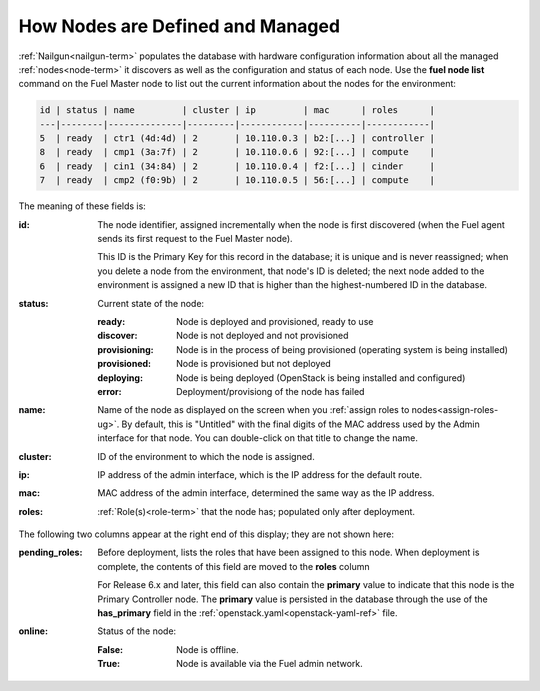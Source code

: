 
.. raw:: pdf

   PageBreak


.. _nodes-arch:

How Nodes are Defined and Managed
---------------------------------

:ref:`Nailgun<nailgun-term>` populates the database
with hardware configuration information
about all the managed :ref:`nodes<node-term>` it discovers
as well as the configuration and status of each node.
Use the **fuel node list** command on the Fuel Master node
to list out the current information about the nodes
for the environment:

.. code-block :: sh

    id | status | name         | cluster | ip         | mac      | roles      |
    ---|--------|--------------|---------|------------|----------|------------|
    5  | ready  | ctr1 (4d:4d) | 2       | 10.110.0.3 | b2:[...] | controller |
    8  | ready  | cmp1 (3a:7f) | 2       | 10.110.0.6 | 92:[...] | compute    |
    6  | ready  | cin1 (34:84) | 2       | 10.110.0.4 | f2:[...] | cinder     |
    7  | ready  | cmp2 (f0:9b) | 2       | 10.110.0.5 | 56:[...] | compute    |


The meaning of these fields is:

:id:   The node identifier, assigned incrementally
       when the node is first discovered
       (when the Fuel agent
       sends its first request to the Fuel Master node).

       This ID is the Primary Key for this record in the database;
       it is unique and is never reassigned;
       when you delete a node from the environment,
       that node's ID is deleted;
       the next node added to the environment is assigned
       a new ID that is higher than the highest-numbered ID in the database.

:status:    Current state of the node:

            :ready:   Node is deployed and provisioned, ready to use
            :discover:    Node is not deployed and not provisioned
            :provisioning:    Node is in the process of being provisioned
                              (operating system is being installed)
            :provisioned:     Node is provisioned but not deployed
            :deploying:       Node is being deployed
                              (OpenStack is being installed and configured)
            :error:    Deployment/provisiong of the node has failed

:name:    Name of the node as displayed on the screen when you
          :ref:`assign roles to nodes<assign-roles-ug>`.
          By default, this is "Untitled" with the final digits
          of the MAC address used by the Admin interface for that node.
          You can double-click on that title to change the name.

:cluster:    ID of the environment to which the node is assigned.

:ip:    IP address of the admin interface,
        which is the IP address for the default route.

:mac:   MAC address of the admin interface,
        determined the same way as the IP address.

:roles:   :ref:`Role(s)<role-term>` that the node has;
          populated only after deployment.

The following two columns appear at the right end of this display;
they are not shown here:

:pending_roles:    Before deployment, lists the roles that have been assigned to this node.
                   When deployment is complete,
                   the contents of this field are moved to the **roles** column

                   For Release 6.x and later,
                   this field can also contain the **primary** value
                   to indicate that this node is the Primary Controller node.
                   The **primary** value is persisted in the database
                   through the use of the **has_primary** field
                   in the :ref:`openstack.yaml<openstack-yaml-ref>` file.

:online:    Status of the node:

            :False:    Node is offline.

            :True:     Node is available via the Fuel admin network.


